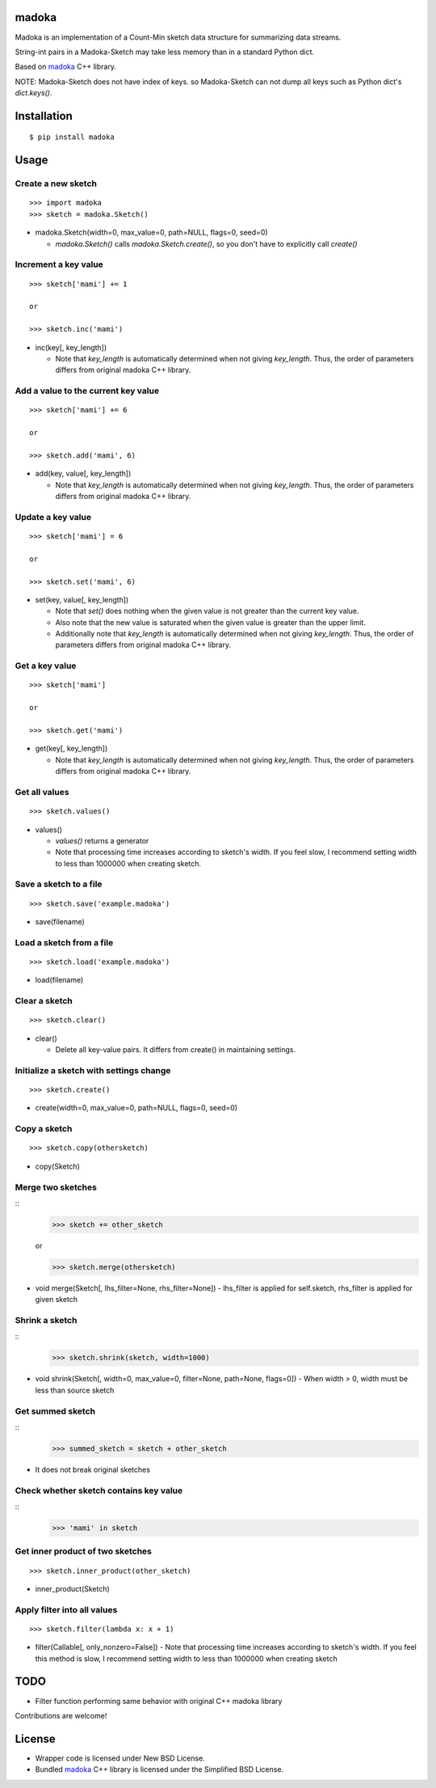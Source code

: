 madoka
===========
.. image:: https://badge.fury.io/py/madoka.png
    :target: http://badge.fury.io/py/madoka
.. image:: https://travis-ci.org/ikegami-yukino/madoka-python.svg?branch=master
    :target: https://travis-ci.org/ikegami-yukino/madoka-python

Madoka is an implementation of a Count-Min sketch data structure for summarizing data streams.

String-int pairs in a Madoka-Sketch may take less memory than in a standard Python dict.

Based on `madoka`_ C++ library.

.. _madoka: https://github.com/s-yata/madoka

NOTE: Madoka-Sketch does not have index of keys. so Madoka-Sketch can not dump all keys such as Python dict's `dict.keys()`.


Installation
============

::

 $ pip install madoka


Usage
=====

Create a new sketch
--------------------------------------------

::

 >>> import madoka
 >>> sketch = madoka.Sketch()


- madoka.Sketch(width=0, max_value=0, path=NULL, flags=0, seed=0)

  - `madoka.Sketch()` calls `madoka.Sketch.create()`, so you don't have to explicitly call `create()`


Increment a key value
--------------------------------------------

::

 >>> sketch['mami'] += 1
 
 or
 
 >>> sketch.inc('mami')


- inc(key[, key_length])

  - Note that `key_length` is automatically determined when not giving `key_length`. Thus, the order of parameters differs from original madoka C++ library.


Add a value to the current key value
--------------------------------------------

::

 >>> sketch['mami'] += 6
 
 or
 
 >>> sketch.add('mami', 6)


- add(key, value[, key_length])

  - Note that `key_length` is automatically determined when not giving `key_length`. Thus, the order of parameters differs from original madoka C++ library.


Update a key value
--------------------------------------------

::

 >>> sketch['mami'] = 6
 
 or

 >>> sketch.set('mami', 6)


- set(key, value[, key_length])

  * Note that `set()` does nothing when the given value is not greater than the current key value.

  * Also note that the new value is saturated when the given value is greater than the upper limit.

  * Additionally note that `key_length` is automatically determined when not giving `key_length`. Thus, the order of parameters differs from original madoka C++ library.


Get a key value
--------------------------------------------

::

 >>> sketch['mami']
 
 or
 
 >>> sketch.get('mami')


- get(key[, key_length])

  - Note that `key_length` is automatically determined when not giving `key_length`. Thus, the order of parameters differs from original madoka C++ library.

Get all values
--------------------------------------------

::

 >>> sketch.values()


- values()

  - `values()` returns a generator
  - Note that processing time increases according to sketch's width. If you feel slow, I recommend setting width to less than 1000000 when creating sketch.

Save a sketch to a file
--------------------------------------------

::

 >>> sketch.save('example.madoka')

- save(filename)


Load a sketch from a file
--------------------------------------------

::

 >>> sketch.load('example.madoka')

- load(filename)


Clear a sketch
--------------------------------------------

::

 >>> sketch.clear()

- clear()

  * Delete all key-value pairs. It differs from create() in maintaining settings.


Initialize a sketch with settings change
--------------------------------------------

::

 >>> sketch.create()

- create(width=0, max_value=0, path=NULL, flags=0, seed=0)


Copy a sketch
--------------------------------------------

::

 >>> sketch.copy(othersketch)

- copy(Sketch)


Merge two sketches
--------------------------------------------

::
 >>> sketch += other_sketch

 or

 >>> sketch.merge(othersketch)

- void merge(Sketch[, lhs_filter=None, rhs_filter=None])
  - lhs_filter is applied for self.sketch, rhs_filter is applied for given sketch


Shrink a sketch
--------------------------------------------

::
 >>> sketch.shrink(sketch, width=1000)

- void shrink(Sketch[, width=0, max_value=0, filter=None, path=None, flags=0])
  - When width > 0, width must be less than source sketch


Get summed sketch
-----------------------

::
 >>> summed_sketch = sketch + other_sketch

- It does not break original sketches

Check whether sketch contains key value
-----------------------------------------

::
 >>> 'mami' in sketch


Get inner product of two sketches
--------------------------------------------

::

 >>> sketch.inner_product(other_sketch)

- inner_product(Sketch)

Apply filter into all values
--------------------------------------------

::

 >>> sketch.filter(lambda x: x + 1)

- filter(Callable[, only_nonzero=False])
  - Note that processing time increases according to sketch's width. If you feel this method is slow, I recommend setting width to less than 1000000 when creating sketch



TODO
======================
* Filter function performing same behavior with original C++ madoka library

Contributions are welcome!


License
=========

- Wrapper code is licensed under New BSD License.
- Bundled `madoka`_ C++ library is licensed under the Simplified BSD License.


